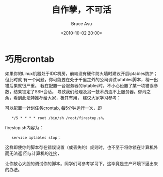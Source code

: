 # -*- coding: utf-8-unix; -*-
#+TITLE:       自作孽，不可活
#+AUTHOR:      Bruce Asu
#+EMAIL:       bruceasu@163.com
#+DATE:        <2010-10-02 20:00>
#+filetags:    linux knowledge
#+DESCRIPTION: 自作孽，不可活

#+LANGUAGE:    en
#+OPTIONS:     H:7 num:nil toc:nil \n:nil ::t |:t ^:nil -:nil f:t *:t <:nil

* 巧用crontab

如果你的Linux机器处于IDC机房，前端没有硬件防火墙时建议开启iptables防护；但此时就
有一个问题，你可能要在处于千里之外的公司调试iptables脚本，稍一出错后果就很严重。
我在配置一台服务器的iptables时，不小心设置了某一项错误参数，结果锁定了SSH会话，
导致我们经理及另一技术员连不上服务器。郁闷之余，看到此法特推荐给大家，极其有用，
建议大家学习参考：

可以配置一计划任务crontab, 每5分钟运行一次，即
:    */5 * * * * root /bin/sh /root/firestop.sh，

firestop.sh内容为：
:    service iptables stop；

这样即使你的脚本存在错误设置（或丢失的）规则时，也不至于将你锁在计算机外而无法返
回与计算机的连接，

让你放心大胆的调试你的脚本。同学们可参考学习下，这毕竟是生产环境下逼出来的办法。
